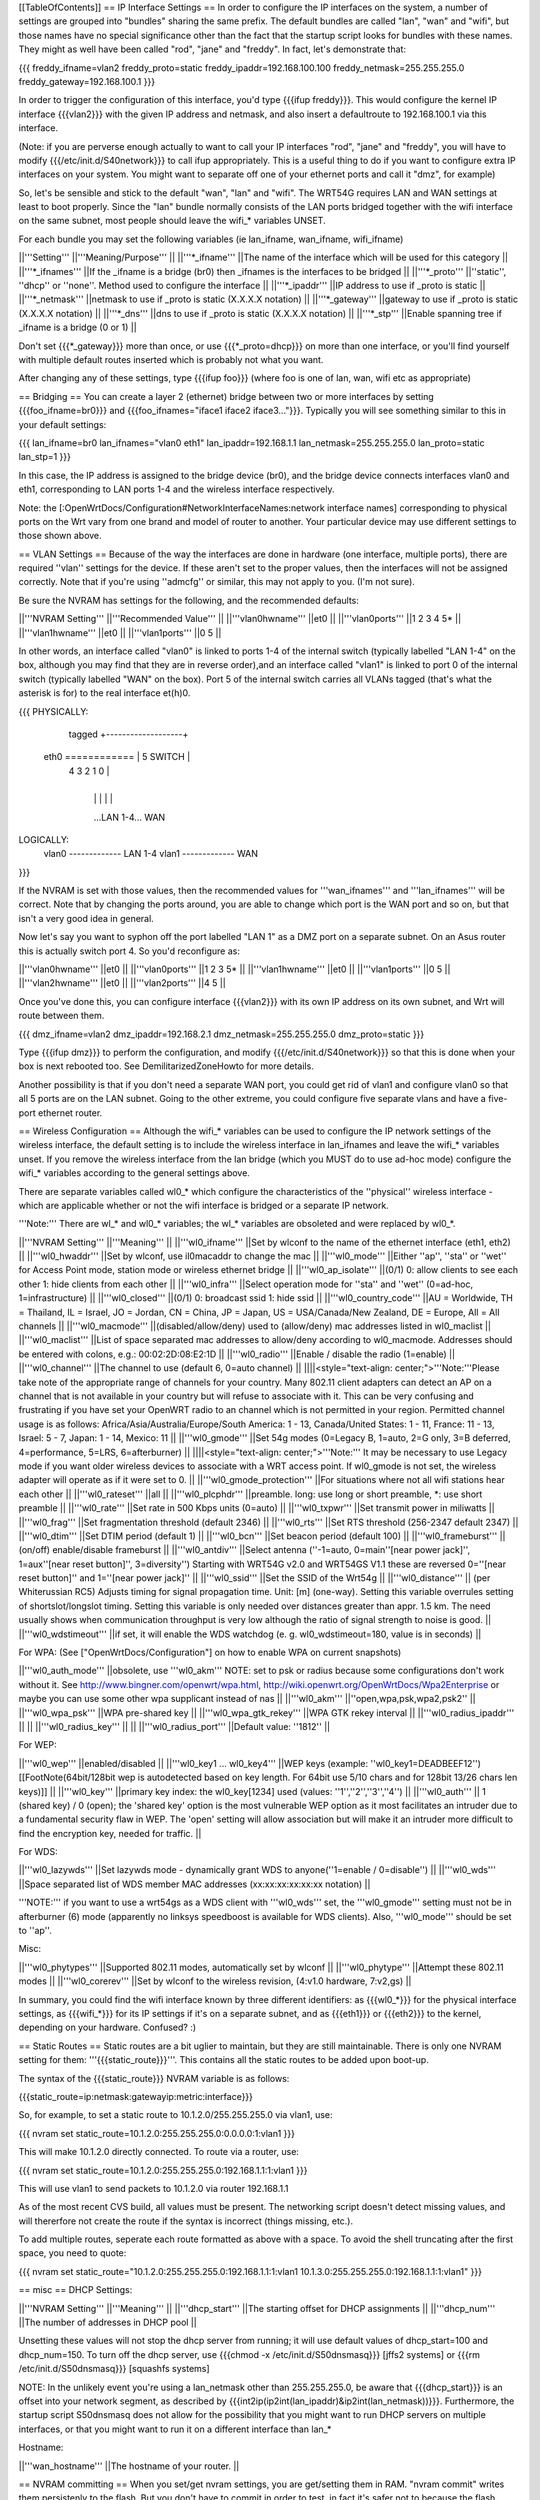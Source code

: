 [[TableOfContents]]
== IP Interface Settings ==
In order to configure the IP interfaces on the system, a number of settings are grouped into "bundles" sharing the same prefix. The default bundles are called "lan", "wan" and "wifi", but those names have no special significance other than the fact that the startup script looks for bundles with these names. They might as well have been called "rod", "jane" and "freddy". In fact, let's demonstrate that:

{{{
freddy_ifname=vlan2
freddy_proto=static
freddy_ipaddr=192.168.100.100
freddy_netmask=255.255.255.0
freddy_gateway=192.168.100.1
}}}

In order to trigger the configuration of this interface, you'd type {{{ifup freddy}}}. This would configure the kernel IP interface {{{vlan2}}} with the given IP address and netmask, and also insert a defaultroute to 192.168.100.1 via this interface.

(Note: if you are perverse enough actually to want to call your IP interfaces "rod", "jane" and "freddy", you will have to modify {{{/etc/init.d/S40network}}} to call ifup appropriately. This is a useful thing to do if you want to configure extra IP interfaces on your system. You might want to separate off one of your ethernet ports and call it "dmz", for example)

So, let's be sensible and stick to the default "wan", "lan" and "wifi". The WRT54G requires LAN and WAN settings at least to boot properly. Since the "lan" bundle normally consists of the LAN ports bridged together with the wifi interface on the same subnet, most people should leave the wifi_* variables UNSET.

For each bundle you may set the following variables (ie lan_ifname, wan_ifname, wifi_ifname)

||'''Setting''' ||'''Meaning/Purpose''' ||
||'''*_ifname''' ||The name of the interface which will be used for this category ||
||'''*_ifnames''' ||If the _ifname is a bridge (br0) then _ifnames is the interfaces to be bridged ||
||'''*_proto''' ||''static'', ''dhcp'' or ''none''. Method used to configure the interface ||
||'''*_ipaddr''' ||IP address to use if _proto is static ||
||'''*_netmask''' ||netmask to use if _proto is static (X.X.X.X notation) ||
||'''*_gateway''' ||gateway to use if _proto is static (X.X.X.X notation) ||
||'''*_dns''' ||dns to use if _proto is static (X.X.X.X notation) ||
||'''*_stp''' ||Enable spanning tree if _ifname is a bridge (0 or 1) ||


Don't set {{{*_gateway}}} more than once, or use {{{*_proto=dhcp}}} on more than one interface, or you'll find yourself with multiple default routes inserted which is probably not what you want.

After changing any of these settings, type {{{ifup foo}}} (where foo is one of lan, wan, wifi etc as appropriate)

== Bridging ==
You can create a layer 2 (ethernet) bridge between two or more interfaces by setting {{{foo_ifname=br0}}} and {{{foo_ifnames="iface1 iface2 iface3..."}}}. Typically you will see something similar to this in your default settings:

{{{
lan_ifname=br0
lan_ifnames="vlan0 eth1"
lan_ipaddr=192.168.1.1
lan_netmask=255.255.255.0
lan_proto=static
lan_stp=1
}}}

In this case, the IP address is assigned to the bridge device (br0), and the bridge device connects interfaces vlan0 and eth1, corresponding to LAN ports 1-4 and the wireless interface respectively.

Note: the [:OpenWrtDocs/Configuration#NetworkInterfaceNames:network interface names] corresponding to physical ports on the Wrt vary from one brand and model of router to another. Your particular device may use different settings to those shown above.

== VLAN Settings ==
Because of the way the interfaces are done in hardware (one interface, multiple ports), there are required ''vlan'' settings for the device. If these aren't set to the proper values, then the interfaces will not be assigned correctly. Note that if you're using ''admcfg'' or similar, this may not apply to you. (I'm not sure).

Be sure the NVRAM has settings for the following, and the recommended defaults:

||'''NVRAM Setting''' ||'''Recommended Value''' ||
||'''vlan0hwname''' ||et0 ||
||'''vlan0ports''' ||1 2 3 4 5* ||
||'''vlan1hwname''' ||et0 ||
||'''vlan1ports''' ||0 5 ||


In other words, an interface called "vlan0" is linked to ports 1-4 of the internal switch (typically labelled "LAN 1-4" on the box, although you may find that they are in reverse order),and an interface called "vlan1" is linked to port 0 of the internal switch (typically labelled "WAN" on the box). Port 5 of the internal switch carries all VLANs tagged (that's what the asterisk is for) to the real interface et(h)0.

{{{
PHYSICALLY:
                   tagged     +-------------------+
            eth0 ============ | 5      SWITCH     |
                              | 4   3   2   1   0 |
                              +-------------------+
                                |   |   |   |   |
                                ...LAN 1-4...  WAN

LOGICALLY:
            vlan0 ------------- LAN 1-4
            vlan1 ------------- WAN
}}}

If the NVRAM is set with those values, then the recommended values for '''wan_ifnames''' and '''lan_ifnames''' will be correct. Note that by changing the ports around, you are able to change which port is the WAN port and so on, but that isn't a very good idea in general.

Now let's say you want to syphon off the port labelled "LAN 1" as a DMZ port on a separate subnet. On an Asus router this is actually switch port 4. So you'd reconfigure as:

||'''vlan0hwname''' ||et0 ||
||'''vlan0ports''' ||1 2 3 5* ||
||'''vlan1hwname''' ||et0 ||
||'''vlan1ports''' ||0 5 ||
||'''vlan2hwname''' ||et0 ||
||'''vlan2ports''' ||4 5 ||


Once you've done this, you can configure interface {{{vlan2}}} with its own IP address on its own subnet, and Wrt will route between them.

{{{
dmz_ifname=vlan2
dmz_ipaddr=192.168.2.1
dmz_netmask=255.255.255.0
dmz_proto=static
}}}

Type {{{ifup dmz}}} to perform the configuration, and modify {{{/etc/init.d/S40network}}} so that this is done when your box is next rebooted too. See DemilitarizedZoneHowto for more details.

Another possibility is that if you don't need a separate WAN port, you could get rid of vlan1 and configure vlan0 so that all 5 ports are on the LAN subnet. Going to the other extreme, you could configure five separate vlans and have a five-port ethernet router.

== Wireless Configuration ==
Although the wifi_* variables can be used to configure the IP network settings of the wireless interface, the default setting is to include the wireless interface in lan_ifnames and leave the wifi_* variables unset. If you remove the wireless interface from the lan bridge (which you MUST do to use ad-hoc mode) configure the wifi_* variables according to the general settings above.

There are separate variables called wl0_* which configure the characteristics of the ''physical'' wireless interface - which are applicable whether or not the wifi interface is bridged or a separate IP network.

'''Note:''' There are wl_* and wl0_* variables; the wl_* variables are obsoleted and were replaced by wl0_*.

||'''NVRAM Setting''' ||'''Meaning''' ||
||'''wl0_ifname''' ||Set by wlconf to the name of the ethernet interface (eth1, eth2) ||
||'''wl0_hwaddr''' ||Set by wlconf, use il0macaddr to change the mac ||
||'''wl0_mode''' ||Either ''ap'', ''sta'' or ''wet'' for Access Point mode, station mode or wireless ethernet bridge ||
||'''wl0_ap_isolate''' ||(0/1) 0: allow clients to see each other  1: hide clients from each other ||
||'''wl0_infra''' ||Select operation mode for ''sta'' and ''wet'' (0=ad-hoc, 1=infrastructure) ||
||'''wl0_closed''' ||(0/1) 0: broadcast ssid 1: hide ssid ||
||'''wl0_country_code''' ||AU = Worldwide, TH = Thailand, IL = Israel, JO = Jordan, CN = China, JP = Japan, US = USA/Canada/New Zealand, DE = Europe, All = All channels ||
||'''wl0_macmode''' ||(disabled/allow/deny) used to (allow/deny) mac addresses listed in wl0_maclist ||
||'''wl0_maclist''' ||List of space separated mac addresses to allow/deny according to wl0_macmode. Addresses should be entered with colons, e.g.: 00:02:2D:08:E2:1D ||
||'''wl0_radio''' ||Enable / disable the radio (1=enable) ||
||'''wl0_channel''' ||The channel to use (default 6, 0=auto channel) ||
||||<style="text-align: center;">'''Note:'''Please take note of the appropriate range of channels for your country.  Many 802.11 client adapters can detect an AP on a channel that is not available in your country but will refuse to associate with it.  This can be very confusing and frustrating if you have set your OpenWRT radio to an channel which is not permitted in your region.  Permitted channel usage is as follows: Africa/Asia/Australia/Europe/South­ America: 1 - 13, Canada/United States: 1 - 11, France: 11 - 13, Israel: 5 - 7, Japan: 1 - 14, Mexico: 11 ||
||'''wl0_gmode''' ||Set 54g modes (0=Legacy B, 1=auto, 2=G only, 3=B deferred, 4=performance, 5=LRS, 6=afterburner) ||
||||<style="text-align: center;">'''Note:''' It may be necessary to use Legacy mode if you want older wireless devices to associate with a WRT access point.  If wl0_gmode is not set, the wireless adapter will operate as if it were set to 0. ||
||'''wl0_gmode_protection''' ||For situations where not all wifi stations hear each other ||
||'''wl0_rateset''' ||all ||
||'''wl0_plcphdr''' ||preamble. long: use long or short preamble, *: use short preamble ||
||'''wl0_rate''' ||Set rate in 500 Kbps units (0=auto) ||
||'''wl0_txpwr''' ||Set transmit power in miliwatts
||
||'''wl0_frag''' ||Set fragmentation threshold (default 2346) ||
||'''wl0_rts''' ||Set RTS threshold (256-2347 default 2347) ||
||'''wl0_dtim''' ||Set DTIM period (default 1) ||
||'''wl0_bcn''' ||Set beacon period (default 100) ||
||'''wl0_frameburst''' ||(on/off) enable/disable frameburst ||
||'''wl0_antdiv''' ||Select antenna (''-1=auto, 0=main''[near power jack]'', 1=aux''[near reset button]'', 3=diversity'') Starting with WRT54G v2.0 and WRT54GS V1.1 these are reversed 0=''[near reset button]'' and 1=''[near power jack]'' ||
||'''wl0_ssid''' ||Set the SSID of the Wrt54g ||
||'''wl0_distance''' || (per Whiterussian RC5) Adjusts timing for signal propagation time. Unit: [m] (one-way). Setting this variable overrules setting of shortslot/longslot timing. Setting this variable is only needed over distances greater than appr. 1.5 km. The need usually shows when communication throughput is very low although the ratio of signal strength to noise is good. ||
||'''wl0_wdstimeout''' ||if set, it will enable the WDS watchdog (e. g. wl0_wdstimeout=180, value is in seconds) ||


For WPA: (See ["OpenWrtDocs/Configuration"] on how to enable WPA on current snapshots)

||'''wl0_auth_mode''' ||obsolete, use '''wl0_akm''' NOTE: set to psk or radius because some configurations don't work without it. See http://www.bingner.com/openwrt/wpa.html, http://wiki.openwrt.org/OpenWrtDocs/Wpa2Enterprise or maybe you can use some other wpa supplicant instead of nas ||
||'''wl0_akm''' ||''open,wpa,psk,wpa2,psk2'' ||
||'''wl0_wpa_psk''' ||WPA pre-shared key ||
||'''wl0_wpa_gtk_rekey''' ||WPA GTK rekey interval ||
||'''wl0_radius_ipaddr''' || ||
||'''wl0_radius_key''' || ||
||'''wl0_radius_port''' ||Default value: ''1812'' ||


For WEP:

||'''wl0_wep''' ||enabled/disabled ||
||'''wl0_key1 ... wl0_key4''' ||WEP keys (example: ''wl0_key1=DEADBEEF12'')[[FootNote(64bit/128bit wep is autodetected based on key length. For 64bit use 5/10 chars and for 128bit 13/26 chars len keys)]] ||
||'''wl0_key''' ||primary key index: the wl0_key[1234] used (values: ''1'',''2'',''3'',''4'') ||
||'''wl0_auth''' || 1 (shared key) / 0 (open); the 'shared key' option is the most vulnerable WEP option as it most facilitates an intruder due to a fundamental security flaw in WEP. The 'open' setting will allow association but will make it an intruder more difficult to find the encryption key, needed for traffic. ||


For WDS:

||'''wl0_lazywds''' ||Set lazywds mode - dynamically grant WDS to anyone(''1=enable / 0=disable'') ||
||'''wl0_wds''' ||Space separated list of WDS member MAC addresses (xx:xx:xx:xx:xx:xx notation) ||


'''NOTE:''' if you want to use a wrt54gs as a WDS client with '''wl0_wds''' set, the '''wl0_gmode''' setting must not be in afterburner (6) mode (apparently no linksys speedboost is available for WDS clients).  Also, '''wl0_mode''' should be set to ''ap''.

Misc:

||'''wl0_phytypes''' ||Supported 802.11 modes, automatically set by wlconf ||
||'''wl0_phytype''' ||Attempt these 802.11 modes ||
||'''wl0_corerev''' ||Set by wlconf to the wireless revision, (4:v1.0 hardware, 7:v2,gs) ||


In summary, you could find the wifi interface known by three different identifiers: as {{{wl0_*}}} for the physical interface settings, as {{{wifi_*}}} for its IP settings if it's on a separate subnet, and as {{{eth1}}} or {{{eth2}}} to the kernel, depending on your hardware. Confused? :)

== Static Routes ==
Static routes are a bit uglier to maintain, but they are still maintainable. There is only one NVRAM setting for them: '''{{{static_route}}}'''. This contains all the static routes to be added upon boot-up.

The syntax of the {{{static_route}}} NVRAM variable is as follows:

{{{static_route=ip:netmask:gatewayip:metric:interface}}}

So, for example, to set a static route to 10.1.2.0/255.255.255.0 via vlan1, use:

{{{
nvram set static_route=10.1.2.0:255.255.255.0:0.0.0.0:1:vlan1
}}}

This will make 10.1.2.0 directly connected. To route via a router, use:

{{{
nvram set static_route=10.1.2.0:255.255.255.0:192.168.1.1:1:vlan1
}}}

This will use vlan1 to send packets to 10.1.2.0 via router 192.168.1.1

As of the most recent CVS build, all values must be present. The networking script doesn't detect missing values, and will thererfore not create the route if the syntax is incorrect (things missing, etc.).

To add multiple routes, seperate each route formatted as above with a space. To avoid the shell truncating after the first space, you need to quote:

{{{
nvram set static_route="10.1.2.0:255.255.255.0:192.168.1.1:1:vlan1 10.1.3.0:255.255.255.0:192.168.1.1:1:vlan1"
}}}

== misc ==
DHCP Settings:

||'''NVRAM Setting''' ||'''Meaning''' ||
||'''dhcp_start''' ||The starting offset for DHCP assignments ||
||'''dhcp_num''' ||The number of addresses in DHCP pool ||


Unsetting these values will not stop the dhcp server from running; it will use default values of dhcp_start=100 and dhcp_num=150. To turn off the dhcp server, use {{{chmod -x /etc/init.d/S50dnsmasq}}} [jffs2 systems] or {{{rm /etc/init.d/S50dnsmasq}}} [squashfs systems]

NOTE: In the unlikely event you're using a lan_netmask other than 255.255.255.0, be aware that {{{dhcp_start}}} is an offset into your network segment, as described by {{{int2ip(ip2int(lan_ipaddr)&ip2int(lan_netmask))}}}.  Furthermore, the startup script S50dnsmasq does not allow for the possibility that you might want to run DHCP servers on multiple interfaces, or that you might want to run it on a different interface than lan_*

Hostname:

||'''wan_hostname''' ||The hostname of your router. ||


== NVRAM committing ==
When you set/get nvram settings, you are get/setting them in RAM. "nvram commit" writes them persistenly to the flash. But you don't have to commit in order to test, in fact it's safer not to because the flash memory has a limited write cycle life. (Don't be scared though, it's something like 1000-10.000 times; still better to only save it when really needed!) You can save your settings to RAM, check them out by ifdown/ifup'ing all your interfaces, and then "nvram commit" them if they are to your liking. If not, you can reboot and you're back to the last working configuration you had.

== Applying changes to wireless settings ==
To apply the changes made to the nvram settings that start with '''{{{wl0_}}}''' (e.g. to the {{{wl0_maclist}}} entry) run the '''{{{wifi}}}''' command (or '''{{{wl}}}''' if you have not installed the wificonf package) to reconfigure the Broadcom {{{wl.o}}} module in the kernel.
